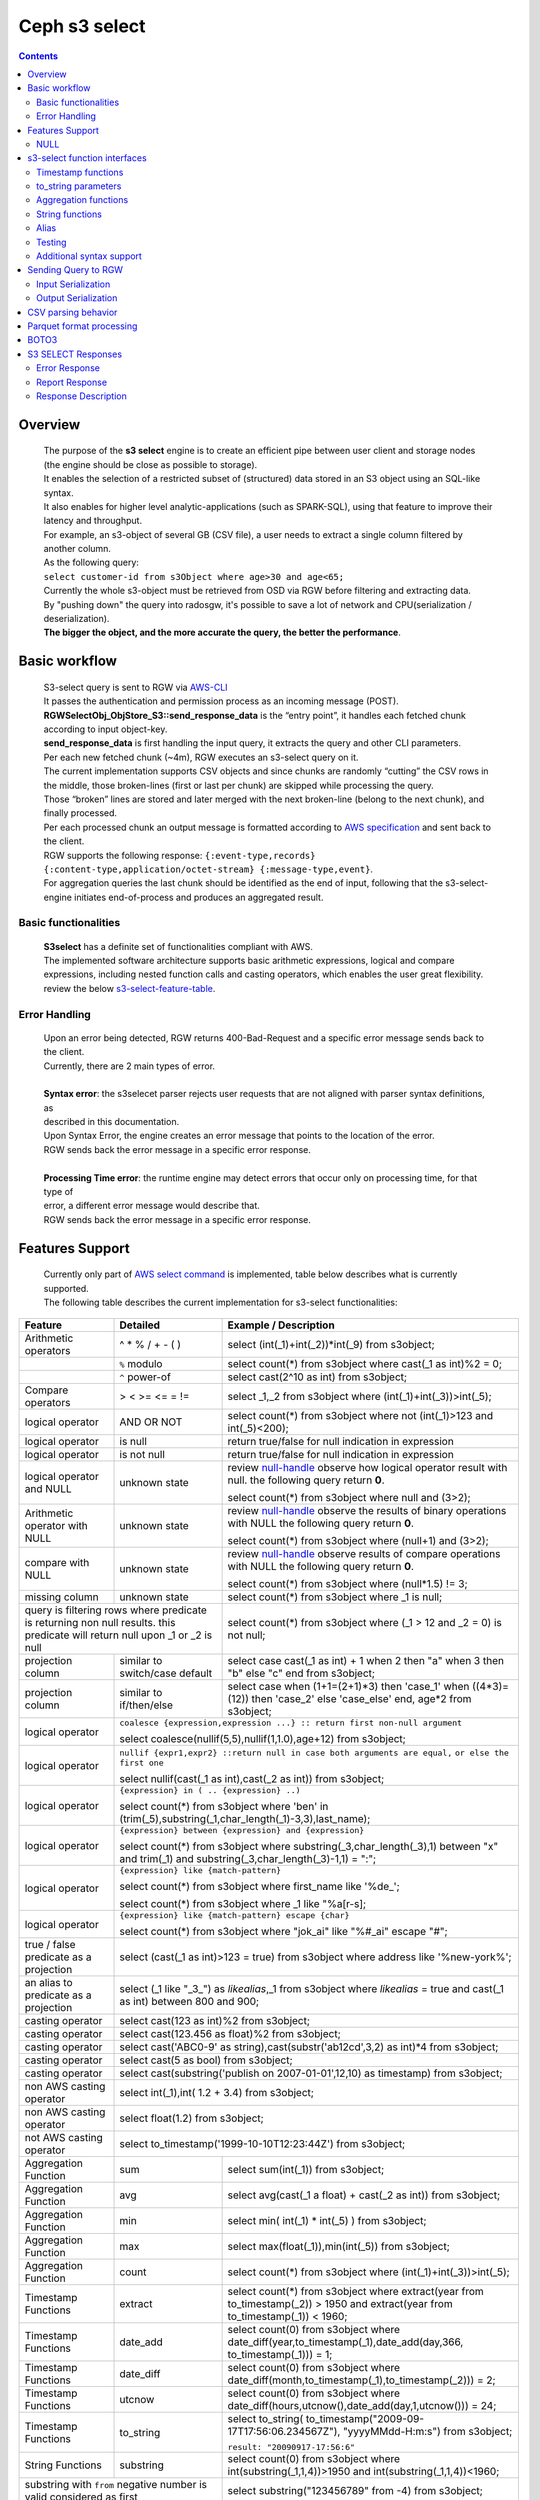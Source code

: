 ===============
 Ceph s3 select 
===============

.. contents::

Overview
--------

    | The purpose of the **s3 select** engine is to create an efficient pipe between user client and storage nodes (the engine should be close as possible to storage).
    | It enables the selection of a restricted subset of (structured) data stored in an S3 object using an SQL-like syntax.
    | It also enables for higher level analytic-applications (such as SPARK-SQL), using that feature to improve their latency and throughput.

    | For example, an s3-object of several GB (CSV file), a user needs to extract a single column filtered by another column.
    | As the following query:
    | ``select customer-id from s3Object where age>30 and age<65;``

    | Currently the whole s3-object must be retrieved from OSD via RGW before filtering and extracting data.
    | By "pushing down" the query into radosgw, it's possible to save a lot of network and CPU(serialization / deserialization).

    | **The bigger the object, and the more accurate the query, the better the performance**.
 
Basic workflow
--------------
    
    | S3-select query is sent to RGW via `AWS-CLI <https://docs.aws.amazon.com/cli/latest/reference/s3api/select-object-content.html>`_

    | It passes the authentication and permission process as an incoming message (POST).
    | **RGWSelectObj_ObjStore_S3::send_response_data** is the “entry point”, it handles each fetched chunk according to input object-key.
    | **send_response_data** is first handling the input query, it extracts the query and other CLI parameters.
   
    | Per each new fetched chunk (~4m), RGW executes an s3-select query on it.    
    | The current implementation supports CSV objects and since chunks are randomly “cutting” the CSV rows in the middle, those broken-lines (first or last per chunk) are skipped while processing the query.   
    | Those “broken” lines are stored and later merged with the next broken-line (belong to the next chunk), and finally processed.
   
    | Per each processed chunk an output message is formatted according to `AWS specification <https://docs.aws.amazon.com/AmazonS3/latest/API/archive-RESTObjectSELECTContent.html#archive-RESTObjectSELECTContent-responses>`_ and sent back to the client.
    | RGW supports the following response: ``{:event-type,records} {:content-type,application/octet-stream} {:message-type,event}``.
    | For aggregation queries the last chunk should be identified as the end of input, following that the s3-select-engine initiates end-of-process and produces an aggregated result.  

        
Basic functionalities
~~~~~~~~~~~~~~~~~~~~~

    | **S3select** has a definite set of functionalities compliant with AWS.
    
    | The implemented software architecture supports basic arithmetic expressions, logical and compare expressions, including nested function calls and casting operators, which enables the user great flexibility. 
    | review the below s3-select-feature-table_.


Error Handling
~~~~~~~~~~~~~~

    | Upon an error being detected, RGW returns 400-Bad-Request and a specific error message sends back to the client.
    | Currently, there are 2 main types of error.
    |
    | **Syntax error**: the s3selecet parser rejects user requests that are not aligned with parser syntax definitions, as     
    | described in this documentation.
    | Upon Syntax Error, the engine creates an error message that points to the location of the error.
    | RGW sends back the error message in a specific error response. 
    |
    | **Processing Time error**: the runtime engine may detect errors that occur only on processing time, for that type of     
    | error, a different error message would describe that.
    | RGW sends back the error message in a specific error response.


.. _s3-select-feature-table:

Features Support
----------------

  | Currently only part of `AWS select command <https://docs.aws.amazon.com/AmazonS3/latest/dev/s3-glacier-select-sql-reference-select.html>`_ is implemented, table below describes what is currently supported.
  | The following table describes the current implementation for s3-select functionalities:

+---------------------------------+-----------------+-----------------------------------------------------------------------+
| Feature                         | Detailed        | Example  / Description                                                |
+=================================+=================+=======================================================================+
| Arithmetic operators            | ^ * % / + - ( ) | select (int(_1)+int(_2))*int(_9) from s3object;                       |
+---------------------------------+-----------------+-----------------------------------------------------------------------+
|                                 | ``%`` modulo    | select count(*) from s3object where cast(_1 as int)%2 = 0;            |
+---------------------------------+-----------------+-----------------------------------------------------------------------+
|                                 | ``^`` power-of  | select cast(2^10 as int) from s3object;                               |
+---------------------------------+-----------------+-----------------------------------------------------------------------+
| Compare operators               | > < >= <= = !=  | select _1,_2 from s3object where (int(_1)+int(_3))>int(_5);           |
+---------------------------------+-----------------+-----------------------------------------------------------------------+
| logical operator                | AND OR NOT      | select count(*) from s3object where not (int(_1)>123 and int(_5)<200);|
+---------------------------------+-----------------+-----------------------------------------------------------------------+
| logical operator                | is null         | return true/false for null indication in expression                   |
+---------------------------------+-----------------+-----------------------------------------------------------------------+
| logical operator                | is not null     | return true/false for null indication in expression                   |
+---------------------------------+-----------------+-----------------------------------------------------------------------+
| logical operator and NULL       | unknown state   | review null-handle_ observe how logical operator result with null.    |
|                                 |                 | the following query return **0**.                                     |
|                                 |                 |                                                                       |
|                                 |                 | select count(*) from s3object where null and (3>2);                   |
+---------------------------------+-----------------+-----------------------------------------------------------------------+
| Arithmetic operator with NULL   | unknown state   | review null-handle_ observe the results of binary operations with NULL|
|                                 |                 | the following query return **0**.                                     |
|                                 |                 |                                                                       |
|                                 |                 | select count(*) from s3object where (null+1) and (3>2);               |
+---------------------------------+-----------------+-----------------------------------------------------------------------+
| compare with NULL               | unknown state   | review null-handle_ observe results of compare operations with NULL   | 
|                                 |                 | the following query return **0**.                                     |
|                                 |                 |                                                                       |
|                                 |                 | select count(*) from s3object where (null*1.5) != 3;                  |
+---------------------------------+-----------------+-----------------------------------------------------------------------+
| missing column                  | unknown state   | select count(*) from s3object where _1 is null;                       |
+---------------------------------+-----------------+-----------------------------------------------------------------------+
| query is filtering rows where predicate           | select count(*) from s3object where (_1 > 12 and _2 = 0) is not null; |
| is returning non null results.                    |                                                                       |
| this predicate will return null                   |                                                                       |
| upon _1 or _2 is null                             |                                                                       |
+---------------------------------+-----------------+-----------------------------------------------------------------------+
| projection column               | similar to      | select case                                                           | 
|                                 | switch/case     | cast(_1 as int) + 1                                                   |
|                                 | default         | when 2 then "a"                                                       |
|                                 |                 | when 3  then "b"                                                      |
|                                 |                 | else "c" end from s3object;                                           |
|                                 |                 |                                                                       | 
+---------------------------------+-----------------+-----------------------------------------------------------------------+
| projection column               | similar to      | select case                                                           | 
|                                 | if/then/else    | when (1+1=(2+1)*3) then 'case_1'                                      |
|                                 |                 | when ((4*3)=(12)) then 'case_2'                                       |
|                                 |                 | else 'case_else' end,                                                 |
|                                 |                 | age*2 from s3object;                                                  | 
+---------------------------------+-----------------+-----------------------------------------------------------------------+
| logical operator                | ``coalesce {expression,expression ...} :: return first non-null argument``              |
|                                 |                                                                                         |
|                                 | select coalesce(nullif(5,5),nullif(1,1.0),age+12) from s3object;                        |
+---------------------------------+-----------------+-----------------------------------------------------------------------+
| logical operator                | ``nullif {expr1,expr2} ::return null in case both arguments are equal,``                |
|                                 | ``or else the first one``                                                               |
|                                 |                                                                                         |
|                                 | select nullif(cast(_1 as int),cast(_2 as int)) from s3object;                           |
+---------------------------------+-----------------+-----------------------------------------------------------------------+
| logical operator                | ``{expression} in ( .. {expression} ..)``                                               |
|                                 |                                                                                         |
|                                 | select count(*) from s3object                                                           | 
|                                 | where 'ben' in (trim(_5),substring(_1,char_length(_1)-3,3),last_name);                  |
+---------------------------------+-----------------+-----------------------------------------------------------------------+
| logical operator                | ``{expression} between {expression} and {expression}``                                  | 
|                                 |                                                                                         |
|                                 | select count(*) from s3object                                                           | 
|                                 | where substring(_3,char_length(_3),1) between "x" and trim(_1)                          |
|                                 | and substring(_3,char_length(_3)-1,1) = ":";                                            |
+---------------------------------+-----------------+-----------------------------------------------------------------------+
| logical operator                | ``{expression} like {match-pattern}``                                                   |
|                                 |                                                                                         |
|                                 | select count(*) from s3object where first_name like '%de_';                             |
|                                 |                                                                                         |
|                                 | select count(*) from s3object where _1 like \"%a[r-s]\;                                 |
+---------------------------------+-----------------+-----------------------------------------------------------------------+
|                                 | ``{expression} like {match-pattern} escape {char}``                                     |
|                                 |                                                                                         |
| logical operator                | select count(*) from s3object where  "jok_ai" like "%#_ai" escape "#";                  |
+---------------------------------+-----------------+-----------------------------------------------------------------------+
| true / false                    | select (cast(_1 as int)>123 = true) from s3object                                       |
| predicate as a projection       | where address like '%new-york%';                                                        |
+---------------------------------+-----------------+-----------------------------------------------------------------------+
| an alias to                     | select (_1 like "_3_") as *likealias*,_1 from s3object                                  |
| predicate as a projection       | where *likealias* = true and cast(_1 as int) between 800 and 900;                       |
+---------------------------------+-----------------+-----------------------------------------------------------------------+
| casting operator                | select cast(123 as int)%2 from s3object;                                                |
+---------------------------------+-----------------+-----------------------------------------------------------------------+
| casting operator                | select cast(123.456 as float)%2 from s3object;                                          |
+---------------------------------+-----------------+-----------------------------------------------------------------------+
| casting operator                | select cast('ABC0-9' as string),cast(substr('ab12cd',3,2) as int)*4  from s3object;     |
+---------------------------------+-----------------+-----------------------------------------------------------------------+
| casting operator                | select cast(5 as bool) from s3object;                                                   |
+---------------------------------+-----------------+-----------------------------------------------------------------------+
| casting operator                | select cast(substring('publish on 2007-01-01',12,10) as timestamp) from s3object;       |
+---------------------------------+-----------------+-----------------------------------------------------------------------+
| non AWS casting operator        | select int(_1),int( 1.2 + 3.4) from s3object;                                           |
+---------------------------------+-----------------+-----------------------------------------------------------------------+
| non AWS casting operator        | select float(1.2) from s3object;                                                        |
+---------------------------------+-----------------+-----------------------------------------------------------------------+
| not AWS casting operator        | select to_timestamp('1999-10-10T12:23:44Z') from s3object;                              |
+---------------------------------+-----------------+-----------------------------------------------------------------------+
| Aggregation Function            | sum             | select sum(int(_1)) from s3object;                                    |
+---------------------------------+-----------------+-----------------------------------------------------------------------+
| Aggregation Function            | avg             | select avg(cast(_1 a float) + cast(_2 as int)) from s3object;         |
+---------------------------------+-----------------+-----------------------------------------------------------------------+
| Aggregation Function            | min             | select min( int(_1) * int(_5) ) from s3object;                        |
+---------------------------------+-----------------+-----------------------------------------------------------------------+
| Aggregation Function            | max             | select max(float(_1)),min(int(_5)) from s3object;                     |
+---------------------------------+-----------------+-----------------------------------------------------------------------+
| Aggregation Function            | count           | select count(*) from s3object where (int(_1)+int(_3))>int(_5);        |
+---------------------------------+-----------------+-----------------------------------------------------------------------+
| Timestamp Functions             | extract         | select count(*) from s3object where                                   |
|                                 |                 | extract(year from to_timestamp(_2)) > 1950                            |
|                                 |                 | and extract(year from to_timestamp(_1)) < 1960;                       |
+---------------------------------+-----------------+-----------------------------------------------------------------------+
| Timestamp Functions             | date_add        | select count(0) from s3object where                                   |
|                                 |                 | date_diff(year,to_timestamp(_1),date_add(day,366,                     |
|                                 |                 | to_timestamp(_1))) = 1;                                               |
+---------------------------------+-----------------+-----------------------------------------------------------------------+
| Timestamp Functions             | date_diff       | select count(0) from s3object where                                   |
|                                 |                 | date_diff(month,to_timestamp(_1),to_timestamp(_2))) = 2;              |
+---------------------------------+-----------------+-----------------------------------------------------------------------+
| Timestamp Functions             | utcnow          | select count(0) from s3object where                                   |
|                                 |                 | date_diff(hours,utcnow(),date_add(day,1,utcnow())) = 24;              |
+---------------------------------+-----------------+-----------------------------------------------------------------------+
| Timestamp Functions             | to_string       | select to_string(                                                     |
|                                 |                 | to_timestamp("2009-09-17T17:56:06.234567Z"),                          |
|                                 |                 | "yyyyMMdd-H:m:s") from s3object;                                      |
|                                 |                 |                                                                       |
|                                 |                 | ``result: "20090917-17:56:6"``                                        |
+---------------------------------+-----------------+-----------------------------------------------------------------------+
| String Functions                | substring       | select count(0) from s3object where                                   |
|                                 |                 | int(substring(_1,1,4))>1950 and int(substring(_1,1,4))<1960;          |
+---------------------------------+-----------------+-----------------------------------------------------------------------+
| substring with ``from`` negative number is valid  | select substring("123456789" from -4) from s3object;                  |
| considered as first                               |                                                                       |
+---------------------------------+-----------------+-----------------------------------------------------------------------+
| substring with ``from`` zero ``for`` out-of-bound |  select substring("123456789" from 0 for 100) from s3object;          |
| number is valid just as (first,last)              |                                                                       |
+---------------------------------+-----------------+-----------------------------------------------------------------------+
| String Functions                | trim            | select trim('   foobar   ') from s3object;                            |
+---------------------------------+-----------------+-----------------------------------------------------------------------+
| String Functions                | trim            | select trim(trailing from '   foobar   ') from s3object;              |
+---------------------------------+-----------------+-----------------------------------------------------------------------+
| String Functions                | trim            | select trim(leading from '   foobar   ') from s3object;               |
+---------------------------------+-----------------+-----------------------------------------------------------------------+
| String Functions                | trim            | select trim(both '12' from  '1112211foobar22211122') from s3objects;  |
+---------------------------------+-----------------+-----------------------------------------------------------------------+
| String Functions                | lower/upper     | select lower('ABcD12#$e') from s3object;                              |
+---------------------------------+-----------------+-----------------------------------------------------------------------+
| String Functions                | char_length     | select count(*) from s3object where char_length(_3)=3;                |
|                                 | character_length|                                                                       |
+---------------------------------+-----------------+-----------------------------------------------------------------------+
| Complex queries                 | select sum(cast(_1 as int)),                                                            |
|                                 | max(cast(_3 as int)),                                                                   |
|                                 | substring('abcdefghijklm',(2-1)*3+sum(cast(_1 as int))/sum(cast(_1 as int))+1,          |
|                                 | (count() + count(0))/count(0)) from s3object;                                           |
+---------------------------------+-----------------+-----------------------------------------------------------------------+
| alias support                   |                 |  select int(_1) as a1, int(_2) as a2 , (a1+a2) as a3                  | 
|                                 |                 |  from s3object where a3>100 and a3<300;                               |
+---------------------------------+-----------------+-----------------------------------------------------------------------+

.. _null-handle:

NULL
~~~~
| NULL is a legit value in ceph-s3select systems similar to other DB systems, i.e. systems needs to handle the case where a value is NULL.
| The definition of NULL in our context, is missing/unknown, in that sense **NULL can not produce a value on ANY arithmetic operations** ( a + NULL will produce NULL value).
| The Same is with arithmetic comaprision, **any comparison to NULL is NULL**, i.e. unknown.
| Below is a truth table contains the NULL use-case.

+---------------------------------+-----------------------------+
| A is NULL                       | Result (NULL=UNKNOWN)       |
+=================================+=============================+
| NOT A                           |  NULL                       |
+---------------------------------+-----------------------------+
| A OR False                      |  NULL                       |
+---------------------------------+-----------------------------+
| A OR True                       |  True                       |
+---------------------------------+-----------------------------+
| A OR A                          |  NULL                       |
+---------------------------------+-----------------------------+
| A AND False                     |  False                      |
+---------------------------------+-----------------------------+
| A AND True                      |  NULL                       | 
+---------------------------------+-----------------------------+
| A and A                         |  NULL                       |
+---------------------------------+-----------------------------+

s3-select function interfaces
-----------------------------

Timestamp functions
~~~~~~~~~~~~~~~~~~~
    | The timestamp functionalities as described in `AWS-specs <https://docs.aws.amazon.com/AmazonS3/latest/dev/s3-glacier-select-sql-reference-date.html>`_  is fully implemented.

    | ``to_timestamp( string )`` : The casting operator converts string to timestamp basic type.
    | to_timestamp operator is able to convert the following ``YYYY-MM-DDTHH:mm:ss.SSSSSS+/-HH:mm`` , ``YYYY-MM-DDTHH:mm:ss.SSSSSSZ`` , ``YYYY-MM-DDTHH:mm:ss+/-HH:mm`` , ``YYYY-MM-DDTHH:mm:ssZ`` , ``YYYY-MM-DDTHH:mm+/-HH:mm`` , ``YYYY-MM-DDTHH:mmZ`` , ``YYYY-MM-DDT`` or ``YYYYT`` string formats into timestamp.
    | Where time (or part of it) is missing in the string format, zero's are replacing the missing parts. And for missing month and day, 1 is default value for them.
    | Timezone part is in format ``+/-HH:mm`` or ``Z`` , where the letter "Z" indicates Coordinated Universal Time (UTC). Value of timezone can range between -12:00 and +14:00.

    | ``extract(date-part from timestamp)`` : The function extracts date-part from input timestamp and returns it as integer.
    | Supported date-part : year, month, week, day, hour, minute, second, timezone_hour, timezone_minute.

    | ``date_add(date-part, quantity, timestamp)`` : The function adds quantity (integer) to date-part of timestamp and returns result as timestamp. It also includes timezone in calculation.
    | Supported data-part : year, month, day, hour, minute, second.

    | ``date_diff(date-part, timestamp, timestamp)`` : The function returns an integer, a calculated result for difference between 2 timestamps according to date-part. It includes timezone in calculation.
    | supported date-part : year, month, day, hour, minute, second.

    | ``utcnow()`` : return timestamp of current time.

    | ``to_string(timestamp, format_pattern)`` : returns a string representation of the input timestamp in the given input string format.

to_string parameters
~~~~~~~~~~~~~~~~~~~~

+--------------+-----------------+-----------------------------------------------------------------------------------+
| Format       | Example         | Description                                                                       |
+==============+=================+===================================================================================+
|    yy        | 69              |  2-digit year                                                                     |
+--------------+-----------------+-----------------------------------------------------------------------------------+
|    y         | 1969            |  4-digit year                                                                     |
+--------------+-----------------+-----------------------------------------------------------------------------------+
|    yyyy      | 1969            |  Zero-padded 4-digit year                                                         |
+--------------+-----------------+-----------------------------------------------------------------------------------+
|    M         | 1               |  Month of year                                                                    |
+--------------+-----------------+-----------------------------------------------------------------------------------+
|    MM        | 01              |  Zero-padded month of year                                                        |
+--------------+-----------------+-----------------------------------------------------------------------------------+
|    MMM       | Jan             |  Abbreviated month year name                                                      |
+--------------+-----------------+-----------------------------------------------------------------------------------+
|    MMMM      | January         |  Full month of year name                                                          |
+--------------+-----------------+-----------------------------------------------------------------------------------+
|    MMMMM     | J               |  Month of year first letter (NOTE: not valid for use with to_timestamp function)  |
+--------------+-----------------+-----------------------------------------------------------------------------------+
|    d         | 2               |  Day of month (1-31)                                                              |
+--------------+-----------------+-----------------------------------------------------------------------------------+
|    dd        | 02              |  Zero-padded day of month (01-31)                                                 |
+--------------+-----------------+-----------------------------------------------------------------------------------+
|    a         | AM              |  AM or PM of day                                                                  |
+--------------+-----------------+-----------------------------------------------------------------------------------+
|    h         | 3               |  Hour of day (1-12)                                                               |
+--------------+-----------------+-----------------------------------------------------------------------------------+
|    hh        | 03              |  Zero-padded hour of day (01-12)                                                  |
+--------------+-----------------+-----------------------------------------------------------------------------------+
|    H         | 3               |  Hour of day (0-23)                                                               |
+--------------+-----------------+-----------------------------------------------------------------------------------+
|    HH        | 03              |  Zero-padded hour of day (00-23)                                                  |
+--------------+-----------------+-----------------------------------------------------------------------------------+
|    m         | 4               |  Minute of hour (0-59)                                                            |
+--------------+-----------------+-----------------------------------------------------------------------------------+
|    mm        | 04              |  Zero-padded minute of hour (00-59)                                               |
+--------------+-----------------+-----------------------------------------------------------------------------------+
|    s         | 5               |  Second of minute (0-59)                                                          |
+--------------+-----------------+-----------------------------------------------------------------------------------+
|    ss        | 05              |  Zero-padded second of minute (00-59)                                             |
+--------------+-----------------+-----------------------------------------------------------------------------------+
|    S         | 0               |  Fraction of second (precision: 0.1, range: 0.0-0.9)                              |
+--------------+-----------------+-----------------------------------------------------------------------------------+
|    SS        | 6               |  Fraction of second (precision: 0.01, range: 0.0-0.99)                            |
+--------------+-----------------+-----------------------------------------------------------------------------------+
|    SSS       | 60              |  Fraction of second (precision: 0.001, range: 0.0-0.999)                          |
+--------------+-----------------+-----------------------------------------------------------------------------------+
|    SSSSSS    | 60000000        |  Fraction of second (maximum precision: 1 nanosecond, range: 0.0-0999999999)      |
+--------------+-----------------+-----------------------------------------------------------------------------------+
|    n         | 60000000        |  Nano of second                                                                   |
+--------------+-----------------+-----------------------------------------------------------------------------------+
|    X         | +07 or Z        |  Offset in hours or "Z" if the offset is 0                                        |
+--------------+-----------------+-----------------------------------------------------------------------------------+
|    XX or XXXX| +0700 or Z      |  Offset in hours and minutes or "Z" if the offset is 0                            |
+--------------+-----------------+-----------------------------------------------------------------------------------+
| XXX or XXXXX | +07:00 or Z     |  Offset in hours and minutes or "Z" if the offset is 0                            |
+--------------+-----------------+-----------------------------------------------------------------------------------+
| X            | 7               |  Offset in hours                                                                  |
+--------------+-----------------+-----------------------------------------------------------------------------------+
| xx or xxxx   | 700             |  Offset in hours and minutes                                                      |
+--------------+-----------------+-----------------------------------------------------------------------------------+
| xxx or xxxxx | +07:00          |  Offset in hours and minutes                                                      |
+--------------+-----------------+-----------------------------------------------------------------------------------+


Aggregation functions
~~~~~~~~~~~~~~~~~~~~~

    | ``count()`` : return integer according to number of rows matching condition(if such exist).

    | ``sum(expression)`` : return a summary of expression per all rows matching condition(if such exist).

    | ``avg(expression)`` : return a average  of expression per all rows matching condition(if such exist).

    | ``max(expression)`` : return the maximal result for all expressions matching condition(if such exist).

    | ``min(expression)`` : return the minimal result for all expressions matching condition(if such exist).

String functions
~~~~~~~~~~~~~~~~

    | ``substring(string,from,to)`` : substring( string ``from`` start [ ``for`` length ] )
    | return a string extract from input string according to from,to inputs.
    | ``substring(string from )`` 
    | ``substring(string from for)`` 

    | ``char_length`` : return a number of characters in string (``character_length`` does the same).

    | ``trim`` : trim ( [[``leading`` | ``trailing`` | ``both`` remove_chars] ``from``] string )
    | trims leading/trailing(or both) characters from target string, the default is blank character.

    | ``upper\lower`` : converts characters into lowercase/uppercase.


Alias
~~~~~
    | **Alias** programming-construct is an essential part of s3-select language, it enables much better programming especially with objects containing many columns or in the case of complex queries.
    
    | Upon parsing the statement containing alias construct, it replaces alias with reference to correct projection column, on query execution time the reference is evaluated as any other expression.

    | There is a risk that self(or cyclic) reference may occur causing stack-overflow(endless-loop), for that concern upon evaluating an alias, it is validated for cyclic reference.
    
    | Alias also maintains result-cache, meaning upon using the same alias more than once, it’s not evaluating the same expression again(it will return the same result),instead it uses the result from cache.

    | Of Course, per each new row the cache is invalidated.

Testing
~~~~~~~
    
    | s3select contains several testing frameworks which provide a large coverage for its functionalities.

    | (1) tests comparison against a trusted engine, meaning,  C/C++ compiler is a trusted expression evaluator, 
    | since the syntax for arithmetical and logical expressions are identical (s3select compare to C) 
    | the framework runs equal expressions and validates their results.
    | A dedicated expression generator produces different sets of expressions per each new test session. 

    | (2) compare results of queries whose syntax is different but semantically they are equal.
    | this kind of test validates that different runtime flows produce an identical result, 
    | on each run with a different dataset(random).

    | For one example, on a dataset which contains a random numbers(1-1000)
    | the following queries will produce identical results.
    | ``select count(*) from s3object where char_length(_3)=3;``
    | ``select count(*) from s3object where cast(_3 as int)>99 and cast(_3 as int)<1000;``

    | (3) constant dataset, the conventional way of testing. A query is processing a constant dataset, its result is validated against constant results.   

Additional syntax support
~~~~~~~~~~~~~~~~~~~~~~~~~

    | S3select syntax supports table-alias ``select s._1 from s3object s where s._2 = ‘4’;``
    | 
    | S3select syntax supports case insensitive ``Select SUM(Cast(_1 as int)) FROM S3Object;``
    | 
    | S3select syntax supports statements without closing semicolon  ``select count(*) from s3object``


Sending Query to RGW
--------------------

   | Any http-client can send an s3-select request to RGW, it must be compliant with `AWS Request syntax <https://docs.aws.amazon.com/AmazonS3/latest/API/API_SelectObjectContent.html#API_SelectObjectContent_RequestSyntax>`_.



   | Sending s3-select request to RGW using AWS CLI, should follow `AWS command reference <https://docs.aws.amazon.com/cli/latest/reference/s3api/select-object-content.html>`_.
   | below is an example of it.

::

 aws --endpoint-url http://localhost:8000 s3api select-object-content 
  --bucket {BUCKET-NAME}  
  --expression-type 'SQL'     
  --input-serialization 
  '{"CSV": {"FieldDelimiter": "," , "QuoteCharacter": "\"" , "RecordDelimiter" : "\n" , "QuoteEscapeCharacter" : "\\" , "FileHeaderInfo": "USE" }, "CompressionType": "NONE"}' 
  --output-serialization '{"CSV": {"FieldDelimiter": ":", "RecordDelimiter":"\t", "QuoteFields": "ALWAYS"}}' 
  --key {OBJECT-NAME}
  --request-progress '{"Enabled": True}'
  --expression "select count(0) from s3object where int(_1)<10;" output.csv

Input Serialization
~~~~~~~~~~~~~~~~~~~

    | **FileHeaderInfo** -> (string)
    | Describes the first line of input. Valid values are:
    | 
    | **NONE** : The first line is not a header.
    | **IGNORE** : The first line is a header, but you can't use the header values to indicate the column in an expression.      
    | it's possible to use column position (such as _1, _2, …) to indicate the column (``SELECT s._1 FROM S3OBJECT s``).
    | **USE** : First line is a header, and you can use the header value to identify a column in an expression (``SELECT column_name FROM S3OBJECT``).
    |
    | **QuoteEscapeCharacter** -> (string) 
    | A single character used for escaping the quotation mark character inside an already escaped value.
    |
    | **RecordDelimiter** -> (string) 
    | A single character is used to separate individual records in the input. Instead of the default value, you can specify an arbitrary delimiter.
    |
    | **FieldDelimiter** -> (string) 
    | A single character is used to separate individual fields in a record. You can specify an arbitrary delimiter.

Output Serialization
~~~~~~~~~~~~~~~~~~~~

| **AWS CLI example**

   | aws s3api select-object-content \
   | --bucket "mybucket" \
   | --key keyfile1 \
   | --expression "SELECT * FROM s3object s" \
   | --expression-type 'SQL' \
   | --request-progress '{"Enabled": false}' \
   | --input-serialization '{"CSV": {"FieldDelimiter": ","}, "CompressionType": "NONE"}' \
   | --output-serialization '{"CSV": {"FieldDelimiter": ":", "RecordDelimiter":"\\t", "QuoteFields": "ALWAYS"}}' /dev/stdout
   | 
   | **QuoteFields** -> (string)
   | Indicates whether to use quotation marks around output fields.
   | **ALWAYS**: Always use quotation marks for output fields.
   | **ASNEEDED** (not implemented): Use quotation marks for output fields when needed.
   |
   | **RecordDelimiter** -> (string)
   | A single character is used to separate individual records in the output. Instead of the default value, you can specify an        
   | arbitrary delimiter.
   | 
   | **FieldDelimiter** -> (string)
   | The value used to separate individual fields in a record. You can specify an arbitrary delimiter.

CSV parsing behavior
--------------------

    | s3-select engine contains a CSV parser, which parses s3-objects as follows.   
    | - each row ends with row-delimiter.
    | - field-separator separates between adjacent columns, successive field separator defines NULL column.
    | - quote-character overrides field separator, meaning, field separator becomes as any character between quotes.
    | - escape character disables any special characters, except for row delimiter.
    
    | Below are examples of CSV parsing rules.

+---------------------------------+-----------------+-----------------------------------------------------------------------+
| Feature                         | Description     | input ==> tokens                                                      |
+=================================+=================+=======================================================================+
|     NULL                        | successive      | ,,1,,2,    ==> {null}{null}{1}{null}{2}{null}                         |
|                                 | field delimiter |                                                                       |
+---------------------------------+-----------------+-----------------------------------------------------------------------+
|     QUOTE                       | quote character | 11,22,"a,b,c,d",last ==> {11}{22}{"a,b,c,d"}{last}                    |
|                                 | overrides       |                                                                       |
|                                 | field delimiter |                                                                       |
+---------------------------------+-----------------+-----------------------------------------------------------------------+
|     Escape                      | escape char     | 11,22,str=\\"abcd\\"\\,str2=\\"123\\",last                            |
|                                 | overrides       | ==> {11}{22}{str="abcd",str2="123"}{last}                             |
|                                 | meta-character. |                                                                       |
|                                 | escape removed  |                                                                       |
+---------------------------------+-----------------+-----------------------------------------------------------------------+
|     row delimiter               | no close quote, | 11,22,a="str,44,55,66                                                 |
|                                 | row delimiter is| ==> {11}{22}{a="str,44,55,66}                                         |
|                                 | closing line    |                                                                       |
+---------------------------------+-----------------+-----------------------------------------------------------------------+
|     csv header info             | FileHeaderInfo  | "**USE**" value means each token on first line is column-name,        |
|                                 | tag             | "**IGNORE**" value means to skip the first line                       |
+---------------------------------+-----------------+-----------------------------------------------------------------------+       

Parquet format processing
-------------------------

    | Parquet implementation is about accessing columnar objects(Parquet format) using s3select queries
    | The s3select-engine contains a Parquet-reader(apache/arrow) that enables access
    | to specific columns according to query, which saves a lot of IOPS.
    | The s3select-engine is using (call-back) GetObj-RangeScan to access these types 
    | of objects.
    | The Parquet object is identified by its name(\*.parquet) and magic-number exists 
    | in objects. thus, upon sending s3select query, there are 2 main flows, one 
    | for CSV the other for Parquet format.
    | RGW chooses the flow according the object name.
    |
    | upon Parquet processing commencing, the Parquet reader (part of s3select-engine) is taking charge of the flow
    | it calls (using RGW call back) to GetObject-rangeScan.
    | the rangeScan results return to send_response_data, and back to caller(parquet reader), back to s3select-engine.
    | this flow repeats until end-of-query.
    |
    | the s3select repo contains testing for parquet flow.
    | per each query executed on CSV-object the framework is also executing the same query on Parquet-object(that is generated from CSV), the framework validates identical results.

BOTO3
-----

 | using BOTO3 is "natural" and easy due to AWS-cli support. 

::

 import pprint

 def run_s3select(bucket,key,query,column_delim=",",row_delim="\n",quot_char='"',esc_char='\\',csv_header_info="NONE"):

    s3 = boto3.client('s3',
        endpoint_url=endpoint,
        aws_access_key_id=access_key,
        region_name=region_name,
        aws_secret_access_key=secret_key)

    result = ""
    try:
        r = s3.select_object_content(
        Bucket=bucket,
        Key=key,
        ExpressionType='SQL',
        InputSerialization = {"CSV": {"RecordDelimiter" : row_delim, "FieldDelimiter" : column_delim,"QuoteEscapeCharacter": esc_char, "QuoteCharacter": quot_char, "FileHeaderInfo": csv_header_info}, "CompressionType": "NONE"},
        OutputSerialization = {"CSV": {}},
        Expression=query,
        RequestProgress = {"Enabled": progress})

    except ClientError as c:
        result += str(c)
        return result

    for event in r['Payload']:
            if 'Records' in event:
                result = ""
                records = event['Records']['Payload'].decode('utf-8')
                result += records
            if 'Progress' in event:
                print("progress")
                pprint.pprint(event['Progress'],width=1)
            if 'Stats' in event:
                print("Stats")
                pprint.pprint(event['Stats'],width=1)
            if 'End' in event:
                print("End")
                pprint.pprint(event['End'],width=1)

    return result




  run_s3select(
  "my_bucket",
  "my_csv_object",
  "select int(_1) as a1, int(_2) as a2 , (a1+a2) as a3 from s3object where a3>100 and a3<300;")


S3 SELECT Responses
-------------------

Error Response
~~~~~~~~~~~~~~

   | <?xml version="1.0" encoding="UTF-8"?>
   | <Error>
   |   <Code>NoSuchKey</Code>
   |   <Message>The resource you requested does not exist</Message>
   |   <Resource>/mybucket/myfoto.jpg</Resource> 
   |   <RequestId>4442587FB7D0A2F9</RequestId>
   | </Error>

Report Response
~~~~~~~~~~~~~~~
   | HTTP/1.1 200
   | <?xml version="1.0" encoding="UTF-8"?>
   | <Payload>
   |    <Records>
   |       <Payload>blob</Payload>
   |    </Records>
   |    <Stats>
   |       <Details>
   |          <BytesProcessed>long</BytesProcessed>
   |          <BytesReturned>long</BytesReturned>
   |          <BytesScanned>long</BytesScanned>
   |       </Details>
   |    </Stats>
   |    <Progress>
   |       <Details>
   |          <BytesProcessed>long</BytesProcessed>
   |          <BytesReturned>long</BytesReturned>
   |          <BytesScanned>long</BytesScanned>
   |       </Details>
   |    </Progress>
   |    <Cont>
   |    </Cont>
   |    <End>
   |    </End>
   | </Payload>

Response Description
~~~~~~~~~~~~~~~~~~~~

   | For CEPH S3 Select, responses can be messages of the following types:
   | 
   | **Records message**: Can contain a single record, partial records, or multiple records. Depending on the size of the result, a response can contain one or more of these messages.
   | 
   | **Error message**: Upon an error being detected, RGW returns 400 Bad Request, and a specific error message sends back to the client, according to its type.
   |
   | **Continuation message**: Ceph S3 periodically sends this message to keep the TCP connection open.
   | These messages appear in responses at random. The client must detect the message type and process it accordingly.
   | 
   | **Progress message**: Ceph S3 periodically sends this message if requested. It contains information about the progress of a query that has started but has not yet been completed.  
   | 
   | **Stats message**: Ceph S3 sends this message at the end of the request. It contains statistics about the query.
   | 
   | **End message**: Indicates that the request is complete, and no more messages will be sent. You should not assume that request is complete until the client receives an End message.
